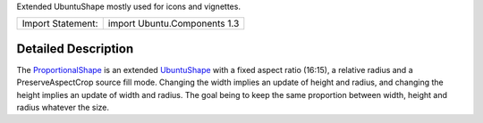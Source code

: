 Extended UbuntuShape mostly used for icons and vignettes.

+---------------------+--------------------------------+
| Import Statement:   | import Ubuntu.Components 1.3   |
+---------------------+--------------------------------+

Detailed Description
--------------------

The
`ProportionalShape </sdk/apps/qml/Ubuntu.Components/ProportionalShape/>`__
is an extended
`UbuntuShape </sdk/apps/qml/Ubuntu.Components/UbuntuShape/>`__ with a
fixed aspect ratio (16:15), a relative radius and a PreserveAspectCrop
source fill mode. Changing the width implies an update of height and
radius, and changing the height implies an update of width and radius.
The goal being to keep the same proportion between width, height and
radius whatever the size.
